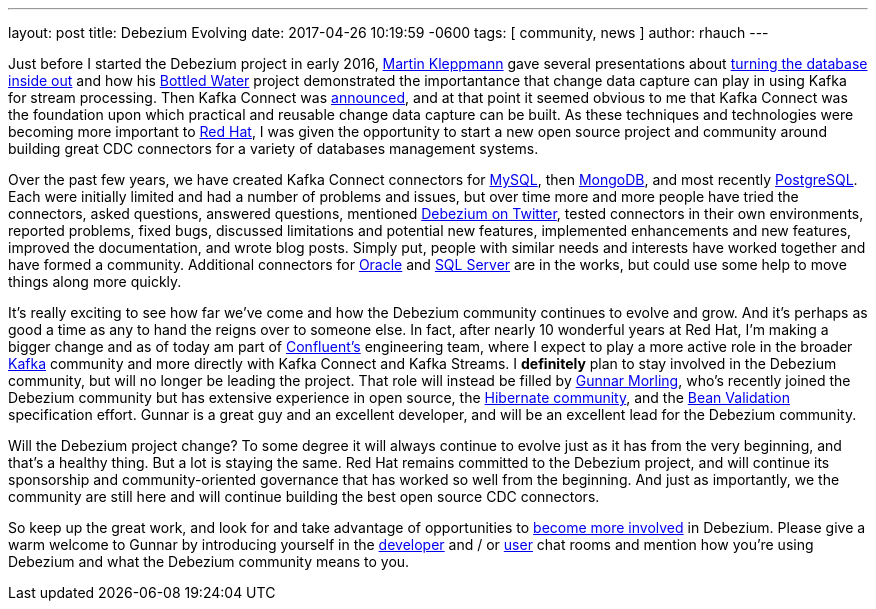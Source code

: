 ---
layout: post
title:  Debezium Evolving
date:   2017-04-26 10:19:59 -0600
tags: [ community, news ]
author: rhauch
---

Just before I started the Debezium project in early 2016, https://martin.kleppmann.com[Martin Kleppmann] gave several presentations about https://martin.kleppmann.com/2015/03/04/turning-the-database-inside-out.html[turning the database inside out] and how his https://martin.kleppmann.com/2015/04/23/bottled-water-real-time-postgresql-kafka.html[Bottled Water] project demonstrated the importantance that change data capture can play in using Kafka for stream processing. Then Kafka Connect was https://www.confluent.io/blog/announcing-kafka-connect-building-large-scale-low-latency-data-pipelines/[announced], and at that point it seemed obvious to me that Kafka Connect was the foundation upon which practical and reusable change data capture can be built. As these techniques and technologies were becoming more important to https://www.redhat.com/[Red Hat], I was given the opportunity to start a new open source project and community around building great CDC connectors for a variety of databases management systems.

Over the past few years, we have created Kafka Connect connectors for https://debezium.io/docs/connectors/mysql/[MySQL], then https://debezium.io/docs/connectors/mongodb/[MongoDB], and most recently https://debezium.io/docs/connectors/postgresql/[PostgreSQL]. Each were initially limited and had a number of problems and issues, but over time more and more people have tried the connectors, asked questions, answered questions, mentioned https://twitter.com/search?vertical=default&q=debezium&src=typd[Debezium on Twitter], tested connectors in their own environments, reported problems, fixed bugs, discussed limitations and potential new features, implemented enhancements and new features, improved the documentation, and wrote blog posts. Simply put, people with similar needs and interests have worked together and have formed a community. Additional connectors for https://issues.redhat.com/browse/DBZ-137[Oracle] and https://issues.redhat.com/browse/DBZ-40[SQL Server] are in the works, but could use some help to move things along more quickly.

It's really exciting to see how far we've come and how the Debezium community continues to evolve and grow. And it's perhaps as good a time as any to hand the reigns over to someone else. In fact, after nearly 10 wonderful years at Red Hat, I'm making a bigger change and as of today am part of https://www.confluent.io[Confluent's] engineering team, where I expect to play a more active role in the broader https://kafka.apache.org[Kafka] community and more directly with Kafka Connect and Kafka Streams. I *definitely* plan to stay involved in the Debezium community, but will no longer be leading the project. That role will instead be filled by https://github.com/gunnarmorling/[Gunnar Morling], who's recently joined the Debezium community but has extensive experience in open source, the http://in.relation.to/gunnar-morling/[Hibernate community], and the http://beanvalidation.org[Bean Validation] specification effort. Gunnar is a great guy and an excellent developer, and will be an excellent lead for the Debezium community.

+++<!-- more -->+++

Will the Debezium project change? To some degree it will always continue to evolve just as it has from the very beginning, and that's a healthy thing. But a lot is staying the same. Red Hat remains committed to the Debezium project, and will continue its sponsorship and community-oriented governance that has worked so well from the beginning. And just as importantly, we the community are still here and will continue building the best open source CDC connectors.

So keep up the great work, and look for and take advantage of opportunities to https://debezium.io/community/[become more involved] in Debezium. Please give a warm welcome to Gunnar by introducing yourself in the https://gitter.im/debezium/dev[developer] and / or https://gitter.im/debezium/user[user] chat rooms and mention how you're using Debezium and what the Debezium community means to you.
